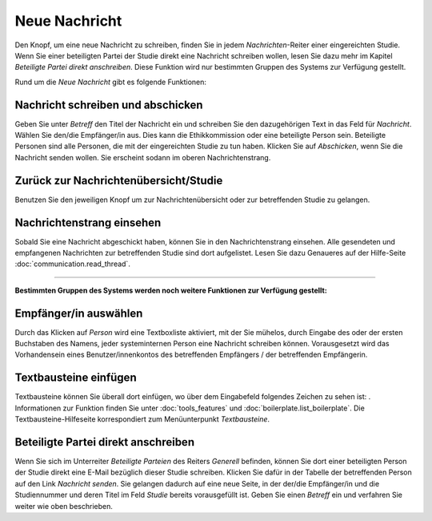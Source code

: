 ==============
Neue Nachricht
==============

Den Knopf, um eine neue Nachricht zu schreiben, finden Sie in jedem *Nachrichten*-Reiter einer eingereichten Studie. Wenn Sie einer beteiligten Partei der Studie direkt eine Nachricht schreiben wollen, lesen Sie dazu mehr im Kapitel *Beteiligte Partei direkt anschreiben*. Diese Funktion wird nur bestimmten Gruppen des Systems zur Verfügung gestellt.

Rund um die *Neue Nachricht* gibt es folgende Funktionen:

Nachricht schreiben und abschicken
++++++++++++++++++++++++++++++++++

Geben Sie unter *Betreff* den Titel der Nachricht ein und schreiben Sie den dazugehörigen Text in das Feld für *Nachricht*. Wählen Sie den/die Empfänger/in aus. Dies kann die Ethikkommission oder eine beteiligte Person sein. Beteiligte Personen sind alle Personen, die mit der eingereichten Studie zu tun haben. Klicken Sie auf *Abschicken*, wenn Sie die Nachricht senden wollen. Sie erscheint sodann im oberen Nachrichtenstrang.

Zurück zur Nachrichtenübersicht/Studie
++++++++++++++++++++++++++++++++++++++

Benutzen Sie den jeweiligen Knopf um zur Nachrichtenübersicht oder zur betreffenden Studie zu gelangen.

Nachrichtenstrang einsehen
++++++++++++++++++++++++++

Sobald Sie eine Nachricht abgeschickt haben, können Sie in den Nachrichtenstrang einsehen. Alle gesendeten und empfangenen Nachrichten zur betreffenden Studie sind dort aufgelistet. Lesen Sie dazu Genaueres auf der Hilfe-Seite :doc:`communication.read_thread`.

------------------------

**Bestimmten Gruppen des Systems werden noch weitere Funktionen zur Verfügung gestellt:**

Empfänger/in auswählen
++++++++++++++++++++++

Durch das Klicken auf *Person* wird eine Textboxliste aktiviert, mit der Sie mühelos, durch Eingabe des oder der ersten Buchstaben des Namens, jeder systeminternen Person eine Nachricht schreiben können. Vorausgesetzt wird das Vorhandensein eines Benutzer/innenkontos des betreffenden Empfängers / der betreffenden Empfängerin.

Textbausteine einfügen
++++++++++++++++++++++

Textbausteine können Sie überall dort einfügen, wo über dem Eingabefeld folgendes Zeichen zu sehen ist: |textbaustein|. Informationen zur Funktion finden Sie unter :doc:`tools_features` und :doc:`boilerplate.list_boilerplate`. Die Textbausteine-Hilfeseite korrespondiert zum Menüunterpunkt *Textbausteine*.

.. |textbaustein| image:: images/textbaustein.png

Beteiligte Partei direkt anschreiben
++++++++++++++++++++++++++++++++++++

Wenn Sie sich im Unterreiter *Beteiligte Parteien* des Reiters *Generell* befinden, können Sie dort einer beteiligten Person der Studie direkt eine E-Mail bezüglich dieser Studie schreiben. Klicken Sie dafür in der Tabelle der betreffenden Person auf den Link *Nachricht senden*. Sie gelangen dadurch auf eine neue Seite, in der der/die Empfänger/in und die Studiennummer und deren Titel im Feld *Studie* bereits vorausgefüllt ist. Geben Sie einen *Betreff* ein und verfahren Sie weiter wie oben beschrieben.






